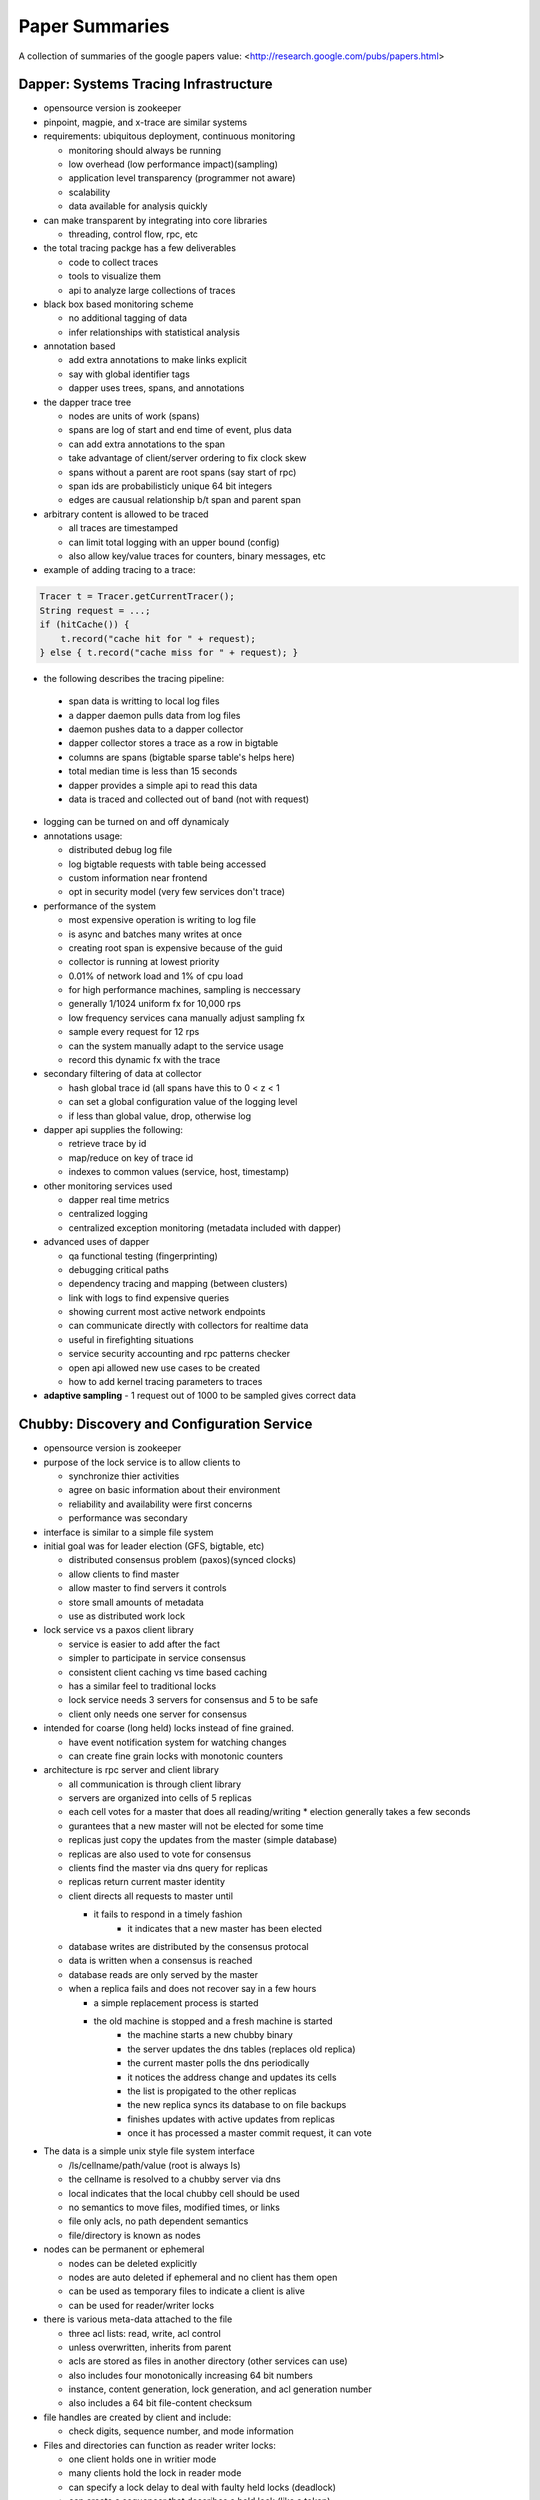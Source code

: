 ================================================================================
Paper Summaries
================================================================================

A collection of summaries of the google papers value:
<http://research.google.com/pubs/papers.html>

--------------------------------------------------------------------------------
Dapper: Systems Tracing Infrastructure
--------------------------------------------------------------------------------

* opensource version is zookeeper
* pinpoint, magpie, and x-trace are similar systems
* requirements: ubiquitous deployment, continuous monitoring

  - monitoring should always be running
  - low overhead (low performance impact)(sampling)
  - application level transparency (programmer not aware)
  - scalability
  - data available for analysis quickly

* can make transparent by integrating into core libraries

  - threading, control flow, rpc, etc

* the total tracing packge has a few deliverables

  - code to collect traces
  - tools to visualize them
  - api to analyze large collections of traces

* black box based monitoring scheme

  - no additional tagging of data
  - infer relationships with statistical analysis

* annotation based

  - add extra annotations to make links explicit
  - say with global identifier tags
  - dapper uses trees, spans, and annotations

* the dapper trace tree

  - nodes are units of work (spans)
  - spans are log of start and end time of event, plus data
  - can add extra annotations to the span
  - take advantage of client/server ordering to fix clock skew
  - spans without a parent are root spans (say start of rpc)
  - span ids are probabilisticly unique 64 bit integers
  - edges are causual relationship b/t span and parent span

* arbitrary content is allowed to be traced

  - all traces are timestamped
  - can limit total logging with an upper bound (config)
  - also allow key/value traces for counters, binary messages, etc

* example of adding tracing to a trace:

.. code-block:: java

    Tracer t = Tracer.getCurrentTracer();
    String request = ...;
    if (hitCache()) {
        t.record("cache hit for " + request);
    } else { t.record("cache miss for " + request); }

* the following describes the tracing pipeline:

 - span data is writting to local log files
 - a dapper daemon pulls data from log files
 - daemon pushes data to a dapper collector
 - dapper collector stores a trace as a row in bigtable
 - columns are spans (bigtable sparse table's helps here)
 - total median time is less than 15 seconds
 - dapper provides a simple api to read this data
 - data is traced and collected out of band (not with request)

* logging can be turned on and off dynamicaly
* annotations usage:

  - distributed debug log file
  - log bigtable requests with table being accessed
  - custom information near frontend
  - opt in security model (very few services don't trace)

* performance of the system

  - most expensive operation is writing to log file
  - is async and batches many writes at once
  - creating root span is expensive because of the guid
  - collector is running at lowest priority
  - 0.01% of network load and 1% of cpu load
  - for high performance machines, sampling is neccessary
  - generally 1/1024 uniform fx for 10,000 rps
  - low frequency services cana manually adjust sampling fx
  - sample every request for 12 rps
  - can the system manually adapt to the service usage
  - record this dynamic fx with the trace

* secondary filtering of data at collector

  - hash global trace id (all spans have this to 0 < z < 1
  - can set a global configuration value of the logging level
  - if less than global value, drop, otherwise log

* dapper api supplies the following:

  - retrieve trace by id
  - map/reduce on key of trace id
  - indexes to common values (service, host, timestamp)

* other monitoring services used

  - dapper real time metrics
  - centralized logging
  - centralized exception monitoring (metadata included with dapper)

* advanced uses of dapper

  - qa functional testing (fingerprinting)
  - debugging critical paths
  - dependency tracing and mapping (between clusters)
  - link with logs to find expensive queries
  - showing current most active network endpoints
  - can communicate directly with collectors for realtime data
  - useful in firefighting situations
  - service security accounting and rpc patterns checker
  - open api allowed new use cases to be created
  - how to add kernel tracing parameters to traces

* **adaptive sampling** - 1 request out of 1000 to be sampled
  gives correct data

--------------------------------------------------------------------------------
Chubby: Discovery and Configuration Service
--------------------------------------------------------------------------------

* opensource version is zookeeper
* purpose of the lock service is to allow clients to

  - synchronize thier activities
  - agree on basic information about their environment
  - reliability and availability were first concerns
  - performance was secondary

* interface is similar to a simple file system
* initial goal was for leader election (GFS, bigtable, etc)

  - distributed consensus problem (paxos)(synced clocks)
  - allow clients to find master
  - allow master to find servers it controls
  - store small amounts of metadata
  - use as distributed work lock

* lock service vs a paxos client library

  - service is easier to add after the fact
  - simpler to participate in service consensus
  - consistent client caching vs time based caching
  - has a similar feel to traditional locks
  - lock service needs 3 servers for consensus and 5 to be safe
  - client only needs one server for consensus

* intended for coarse (long held) locks instead of fine grained.

  - have event notification system for watching changes
  - can create fine grain locks with monotonic counters

* architecture is rpc server and client library

  - all communication is through client library
  - servers are organized into cells of 5 replicas
  - each cell votes for a master that does all reading/writing
    * election generally takes a few seconds
  - gurantees that a new master will not be elected for some time
  - replicas just copy the updates from the master (simple database)
  - replicas are also used to vote for consensus
  - clients find the master via dns query for replicas
  - replicas return current master identity
  - client directs all requests to master until

    * it fails to respond in a timely fashion
	* it indicates that a new master has been elected

  - database writes are distributed by the consensus protocal
  - data is written when a consensus is reached
  - database reads are only served by the master
  - when a replica fails and does not recover say in a few hours

    * a simple replacement process is started
    * the old machine is stopped and a fresh machine is started
	* the machine starts a new chubby binary
	* the server updates the dns tables (replaces old replica)
	* the current master polls the dns periodically
	* it notices the address change and updates its cells
	* the list is propigated to the other replicas
	* the new replica syncs its database to on file backups
	* finishes updates with active updates from replicas
	* once it has processed a master commit request, it can vote

* The data is a simple unix style file system interface

  - /ls/cellname/path/value (root is always ls)
  - the cellname is resolved to a chubby server via dns
  - local indicates that the local chubby cell should be used
  - no semantics to move files, modified times, or links
  - file only acls, no path dependent semantics
  - file/directory is known as nodes

* nodes can be permanent or ephemeral

  - nodes can be deleted explicitly
  - nodes are auto deleted if ephemeral and no client has them open
  - can be used as temporary files to indicate a client is alive
  - can be used for reader/writer locks

* there is various meta-data attached to the file

  - three acl lists: read, write, acl control
  - unless overwritten, inherits from parent
  - acls are stored as files in another directory (other services can use)
  - also includes four monotonically increasing 64 bit numbers
  - instance, content generation, lock generation, and acl generation number
  - also includes a 64 bit file-content checksum

* file handles are created by client and include:

  - check digits, sequence number, and mode information

* Files and directories can function as reader writer locks:

  - one client holds one in writier mode
  - many clients hold the lock in reader mode
  - can specify a lock delay to deal with faulty held locks (deadlock)
  - can create a sequencer that describes a held lock (like a token)
  - other services can validate that the sequencer is still valid

* Clients can register for chubby events via the library:

  - file contents modified (monitor service registered location)
  - child node added, removed, or modified (implement mirroring)
  - chubby master failover
  - a handle and its lock have become invalid
  - lock acquired (primary election)(usually followed by file modified event)
  - conflicting lock requests (caching of locks)
  - events are sent only after the event has taken place
    * user is guranteed to see result of operation

* The client library exposes the following API:

  - open() / close() - standard unix file handling
  - Poison() - allow the client to virtually operate (no data is sent)
  - GetContentsAndStat() - returns contents and metadata of a file
  - SetContents() - change the contents of a file
  - GetStat() - returns the metadata of a file
  - ReadDir() - returns the names and metadata of directory children
  - GetSequencer() - returns a sequencer that describes a lock handle
  - SetSequencer() - associates a sequncer with a handle
  - CheckSequencer() - check if a sequencer is still valid
  - SetACL() - changes ACLs on a file

* What follows is a leader election process:

  1. All potential primaries open the specified lock file
  2. They all attempt to aquire the lock, only one succeeds
  3. It becomes the primaries, the rest become replicas
  4. Primary writes its identity to the lock file (SetContents)
  5. Replicas read this with GetContentsAndStat (file modification event)
  6. Primary obtains a sequencer (GetSequencer)
  7. Communicates with servers with new token, they check with CheckSequencer

* To stay performant, chubby clients keep a write through cache in memory

  - of file data and fiel metadata
  - master sends file change events to clients who may be caching data
  - they flush the cache and respond with an ack (sits on keep alive rpc)
  - don't have to update (inefficient), just invalidate the cache
  - can also cache locks and file handles (if they can be reused)

* Cubby client sessions are maintained by a keep alive system:

  - engages in periodic keep alive handshakes
  - handles, locks, and cached data all remain valid while session is valid
  - session is automatically acquired on connetion
  - is terminated on close() or session idle (no handles and no work in a minute)
  - master promises a lease timeout interval (will not go into past, but may go into future)
  - client extends the timeout with a keep alive request
  - keep alive also contains events and cache invalidations (piggyback)
  - if potentially expired, enters jeopardy period (allowed a 4s grace keep alive)
  - result is either safe (session valid) or expired (session timed out)
  - jeopardy, safe, and expired are events that the library informs of

* used Berkeley DB, but later wrote their own to simplify needs and get tested record logs

  - every hour, the chubby master writes a snapshot of its db to GFS (in rotating buildings)

* Google uses a number of techniques to scale the chubby cluster

  - one master per 1000 machines
  - increase timeouts if under heavy load (less keep alive requests)
  - clients cache any data they can (a read is a cache miss)
  - protocol conversion servers to reduce protocol complexity:

    * one for java client -> chubbly client 
	* one to convert chubby dns requests

  - trusted proxy server to a chubby cell (consume keep alive traffic 93%)
  - partition data based on the cell
  - chubby data fits in system ram
  - store session in database on first write, not on connection
  - make open lightweight (cache open handle)
  - maximum size 256kb per file

* primary uses:

  - most popular was as a name server

--------------------------------------------------------------------------------
Tenzing: Sql on Mapreduce
--------------------------------------------------------------------------------

* opensource version is hive
* can query row stores, column stores, bigtable, GFS
* also text and pbuffers with sql exensions
* tenzing has four major components:

- worker pool

  These processes are constantly running services that take
  a query execution plan and executes the equivalent
  mapreduce. These consist of master and worker nodes and an
  overall gatekeeper called the master watcher.

  The workers manipulate the data for the tables in the
  metadata layer. Tenzing is a heterogeneous system allowing
  the backend to be a mix of: columnIO, bigtable, GFS files,
  mysql, etc.

- query server

  This is the gateway between the client and the worker pools.
  It parses the query, applies optimizations, and sends the
  plan to the master for execution.

- client interfaces

  There are several interfaces into tenzing incluing a cli,
  and a web UI. The cli allows advanced scripting. The web
  UI has query, table browsers, syntax highlighting and is
  geared toward novice users.

  There is also an API and a standalone binary that launches
  its own map-reduce jobs (no tenzing service needed).

- metadata server

  This provides an API to store and fetch metadata such as
  table names, schemas, pointers to underlying data, acls.
  Bigtable is used as the persistent backing store.

A typical Tenzing query goes through the following steps:

1. A user (or another process) submits the query to the
   query server through the Web UI, CLI or API.
2. The query server parses the query into an intermediate
   parse tree.
3. The query server fetches the required metadata from
   the metadata server to create a more complete
   intermediate format.
4. The optimizer goes through the intermediate format
   and applies various optimizations.
5. The optimized execution plan consists of one or more
   MapReduces. For each MapReduce, the query server finds
   an available master using the master watcher and
   submits the query to it. At this stage, the execution
   has been physically partitioned into multiple units of
   work(i.e. shards).
6. Idle workers poll the masters for available work.
   Reduce workers write their results to an intermediate
   storage.
7. The query server monitors the intermediate area for
   results being created and gathers them as they arrive.
   The results are then streamed to the upstream client.

* supports all major SQL92 and some SQL99 constructs
* also embeds the sawzall language for advanced usage

  - other languages like lua and R can easily be added

* hash table based aggregation rdbms (hash key is group by)
* joins search for best table to pull in memory (if able)

  - otherwise reverert to a serialized disk scheme
  - apply filters before load, to reduce rows
  - only load columns that are needed
  - create a single copy for multiple threads
  - join is cached to disk on the worker

* is not acid, but does allow isolation

  - inserts are batch appends
  - allows but does not enforce primary and foreign keys

* adapted mapreduce to use worker and master pooling

  - don't need to spin up new processes for each request
  - binaries are always loaded
  - tasks are processed froma fifo work queue
  - are working on priority queue
  - added network streaming between MR queries (no GFS)
  - colocate mapper/reducer to same process (save memory)
  - avoid compulsory sorting
  - if the dataset is small (<128 mb), it is done client side

--------------------------------------------------------------------------------
Dremel: Realtime Hadoop Queries
--------------------------------------------------------------------------------

.. todo:: notes

Opensource versions of dremel are:

* Impala from Cloudera
* Drill from Apache
* Shark from AMP lab

--------------------------------------------------------------------------------
Pregel: Large Scale Graph Processing
--------------------------------------------------------------------------------

~~~~~~~~~~~~~~~~~~~~~~~~~~~~~~~~~~~~~~~~~~~~~~~~~~~~~~~~~~~~~~~~~~~~~~~~~~~~~~~~
Summary
~~~~~~~~~~~~~~~~~~~~~~~~~~~~~~~~~~~~~~~~~~~~~~~~~~~~~~~~~~~~~~~~~~~~~~~~~~~~~~~~

In summary: programs are expressed as a sequnce of iterations in each of which
a vertex and receive messages sent in the previous iteration, send messages to
other vertices, and modify its own state and outgoing edges or mutate the graph
topology. This is all wrapped in an expressive API that hides the complexities
of being efficient, scalable, fault tolerant, message passing between nodes in
the cluster, etc.

Efficiently running various algorithms over graphs has the following problems:

* poor locality of memory access
* minimal work per vertex
* changing degree of parallelism
* distributing graph cliques to nodes in a cluster
* the size of a graph for a single node (BGL)

Pregel addresses this with the following programming model:

* computations consist of a number of iterations (supersteps)
* during each superstep, a user defined function is run on each vertex
* this function operates on a single vertex `V` and single superstep `S`
* the function can read messages sent to `V` at `S - 1`
* the function can send messages sent to any `V` at `S + 1` (usually neighbors)
* the function can modify the state of `V` and its outgoing edges
* the API is presented as synchronous so concurrency concerns are mitigated

~~~~~~~~~~~~~~~~~~~~~~~~~~~~~~~~~~~~~~~~~~~~~~~~~~~~~~~~~~~~~~~~~~~~~~~~~~~~~~~~
Programming Model
~~~~~~~~~~~~~~~~~~~~~~~~~~~~~~~~~~~~~~~~~~~~~~~~~~~~~~~~~~~~~~~~~~~~~~~~~~~~~~~~

What follows is the c++ api:

.. code-block:: c++

    //
    // Users subclass the following type to implement a pregel program
    // by overriding the Compute method.
    //
    // Although apparently limiting, the types can be made more flexible
    // by using things like protocol buffers
    //
    template <typename VertexValue, typename EdgeValue, typename MessageValue>
    class Vertex {
      public:
        virtual void Compute(MessageIterator* msgs) = 0;
        const string& vertex_id() const;
        int64 superstep() const;
        const VertexValue& GetValue();
        VertexValue* MutableValue();
        OutEdgeIterator GetOutEdgeIterator();
        void SendMessageTo(const string& dest_vertex, const MessageValue& message);
        void VoteToHalt();
    };

The input is a directed graph where each vertex has a unique `vertex identifier`
combined with a user defined mutable value. The edges are associated with their
source and have target vertexes as well as a user defined mutable value. Edges
are not first class citizens and have no computation associated with them. The
algorithm terminates when every vertex votes to halt. This is modeled as a two
state machine:

* *active* - all vertexes start active and remain so while there is still work.
* *halted* - when there is no further work; can be made active by external work.

  - once halted, the vertex will not be included in future supersteps
  - receiving a message will awaken a node
  - after receiving a message, the vertex must explicitly halt again

The output is the set of values explicitly output by the vertices. This is usually
a graph representation that is isomorphic to the orignal graph, but not neccessarly
so. For example, a graph mining algorithm may output statistics or a clustering
algorithm may output the cliques.

~~~~~~~~~~~~~~~~~~~~~~~~~~~~~~~~~~~~~~~~~~~~~~~~~~~~~~~~~~~~~~~~~~~~~~~~~~~~~~~~
Aggregators and Combiners
~~~~~~~~~~~~~~~~~~~~~~~~~~~~~~~~~~~~~~~~~~~~~~~~~~~~~~~~~~~~~~~~~~~~~~~~~~~~~~~~

To reduce the overhead of message passing, users can define `Combiners` to
aggregate a number of messages intended for a single vertex into one message. For
example, the total sum of values.

Pregel also supports `Aggregators` to allow all vertices to perform global
communication. At superstep `S` all verticies can emit a value, all of which get
reduced and made available to all vertices in superstep `S + 1`. This can be used
for statistics and a number of `Aggregators` are already defined: min, max, sum.
The aggregator can be used for coordination by making an `and` aggregator and
running until all the vertices meet some predicate condition.  The aggregator can
exist for a single superstep, or can be sticky and last for the entire process.

Pregel was designed for sparse graphs, so graphs with high fan-in and fan-out
will suffer performance degredation. This may be combated with aggregators.
Large graphs will spill to disk and they have not found a reliable way to
partition the graph.

The opensource Apache version is Giraph.

.. todo:: references
[45]  Leslie G. Valiant, A Bridging Model for Parallel Computation
[31] Challenges in Parallel Graph Processing

--------------------------------------------------------------------------------
MapReduce: Embarrissingly Parallel Framework
--------------------------------------------------------------------------------

.. todo:: notes
* opensource version is hadoop

--------------------------------------------------------------------------------
Bigtable: Infinitely Scalable Column Store
--------------------------------------------------------------------------------

.. todo:: notes
* opensource version is cassandra, HBase

--------------------------------------------------------------------------------
Sawzall: SQL Queries on Hadoop
--------------------------------------------------------------------------------

* opensource is apache pig
* can we make awk distributed?
* find operations that are commutative and associative

  - order doesn't matter, can split work arbitrarily

* sawzall proccessing steps:

  - interpreter is started for each piece of data
  - each data record is operated on individually
  - output is primitive type or tuple of primitives types
  - this data is passed to aggregators
  - the aggregator output files are then collapsed to one file
  - smaller amount of machines run aggregators then sawzall

* depends on the following google infrastructure:

  - protocol buffers
  - gfs
  - workqueue (like condor)
  - mapreduce (sawzall is map phase, aggregate is reduce)

* language is type safe
* has code to parse various input formats
* aggregation is not allowed in the language

  - there are predefined aggregations allowed
  - collection -> `c: table collection of string;` 
  - sample -> `s: table sample(100) of string;` 
  - sum -> `s: table sum of { count: int, revenue: float };` 
  - maximum -> `s: table maximum(10) of string weight length:int;`
  - quantile -> `s: table quantile(101) of response_in_ms: int;`
  - top -> `s: table top(10) of language: string;`
  - unique -> `s: table unique(100) of string;`

* after validating, saw and dump programs are run

  - command line with flags
  - number of workqueue machines is determined from input/output

* sawzall is a conventional compiler written in c++

  - takes input source and compiles to byte code
  - byte code is then interpreted by same binary
  - starts one mapreduce job to get job parameters/info
  - second mapreduce job actually runs sawzall

* no memory between sawzall runs (arena memory)

  - only data that has been emitted is available
  - can create static instances that are shared (for init)
  - only value types, no references

* undefined values can be tested for with def(v)

  - can set a run time flag that causes undefined values to be skipped
  - these will be stored in a collected log
  - if the number of values in that log is low, computation will continue

* can define quantifiers of values

  - `when (i: some int; B(a[i])) function(i);`
  - `when (i: each int; j some int; query[i] == keywords[j]) emit keyword[j];`
  - also have some, each, all quantifiers

--------------------------------------------------------------------------------
Thialfi
--------------------------------------------------------------------------------

--------------------------------------------------------------------------------
FlumeJava: Large Scale Data Mover
--------------------------------------------------------------------------------

--------------------------------------------------------------------------------
Large Scale Distributed Deep Networks
--------------------------------------------------------------------------------

Increasing the scale of deep learning with respect to training examples and the
number of model parameters (or both) can drastically improve classification
accurracy. Using GPU's has shown great advances, however, the data must be
reduced to fit in the GPU memory (6GB):

* fine for smaller problems: acousting modeling for speech recognition
* bad for large number of examples and dimensions: high-resolution images

These problems can be solved with new software framework called `DistBelief` that
enables local machine parallelism (multithread) and distrubuted machines (message
passing):

* all communication, parallelism, and synchronization details handled by framework
* can use multiple replicas of a model to optimize a single objective (data parallelism)
* Downpour SGD (model replicas) and Sandblaster L-BFGS (distributed)
* with a modest cluster, can be faster than state of the art GPU

With larger datasets, the problem of scaling up SGD for convex problems become challenging:

* asynchronous SGD with lock-less parameter updates (Hogwild!)
* not know if this can easily be applied to non-convex problems with local minima
* cpu -> gpu conversion (Theano)
* create many small models on GPU farms and averaging their results
* MapReduce and GraphLap found insufficient (Mahout?)

~~~~~~~~~~~~~~~~~~~~~~~~~~~~~~~~~~~~~~~~~~~~~~~~~~~~~~~~~~~~~~~~~~~~~~~~~~~~~~~~
DistBelief Architecture Summary
~~~~~~~~~~~~~~~~~~~~~~~~~~~~~~~~~~~~~~~~~~~~~~~~~~~~~~~~~~~~~~~~~~~~~~~~~~~~~~~~

* Each node in the neural network has its computation defined
* The input data it needs is exposed via messaging (updard and downward)
* These can easily be partition arcross machines for large networks
* Speedups are great except for fully connected structure dominated by communication
* Slowest machine can be a bottleneck

~~~~~~~~~~~~~~~~~~~~~~~~~~~~~~~~~~~~~~~~~~~~~~~~~~~~~~~~~~~~~~~~~~~~~~~~~~~~~~~~
Architecture of DistBelief:
~~~~~~~~~~~~~~~~~~~~~~~~~~~~~~~~~~~~~~~~~~~~~~~~~~~~~~~~~~~~~~~~~~~~~~~~~~~~~~~~

* Downpour (online) and Sandblaster (batch)
* Both make use of a centralized shared parameter server to replicate models
* ameneable to variance in procesing speed and model failure (restarts of machines)
* test data is sharded into N replicas that are trained independently
* they use the parameter server to communicate updates
* at each round, each mini-batch pulls current parameters from server
* it runs its batch round using its shareded data
* it then sends its gradient to the server which applies it to the current parameters
* can reduce communication by only push/pulling updates every Npush or Nfetch steps.
* some stochasticity may be introduced
  - as gradients are updated on slightly old data
  - as a machine goes down and doesn't update its model
  - as parameter servers are slightly behind on updates
  - can be overcome with adagrad (seperate learning rate for each parameter):

    \eta_i,k \equiv \frac{\gamma}{\sqrt{\sum_{j=1}^k \Delta w_i,j^2}}
    \eta_i,k is the learning rate of the ith parameter at iteration k
    \Delta w_i,k is its gradient
    \gamma is the constant scaling fator for all learning rates
    \gamma is generally larger (order of magnitude) than largest rate without adagrad

* Sandblaster uses a coordination server that sends common math operation commands
  - dot product, scaling, vector addition, vector multiplication
* It sends these commands to independent parameter server shard to compute
* send 1/N of the computation to each shard
  - can send less to slower machines (that may bottleneck the total process)
  - can also send more to faster machines
  - runs multiple of the same computations at once, take the first to finish
* gets/sends parameter updates at lower frequency than Downpour


--------------------------------------------------------------------------------
References
--------------------------------------------------------------------------------

A comparison of join algorithms for log processing in MapReduce.

--------------------------------------------------------------------------------
The Tail At Scale
--------------------------------------------------------------------------------

~~~~~~~~~~~~~~~~~~~~~~~~~~~~~~~~~~~~~~~~~~~~~~~~~~~~~~~~~~~~~~~~~~~~~~~~~~~~~~~~
Component Variability
~~~~~~~~~~~~~~~~~~~~~~~~~~~~~~~~~~~~~~~~~~~~~~~~~~~~~~~~~~~~~~~~~~~~~~~~~~~~~~~~

Limit queuing effects on the inner-most systems by keeping only a very small
queue of work to do. Otherwise, this will multiply throughout the system.
Furthermore, having a priority queue (interactive reqeusts vs background
reqeusts) can increase the performance of the system.

Large service requests can be broken into a number of smaller cheap requests
that can be interleaved and run concurrently. Time slicing can prevent a few
large requests from slowing down the execution of a large number of small
concurrent requests.

If you have large background tasks, break them into smaller more granular pieces,
throttle them, and run them during periods of lower overall load. It may be
usefull to synchronize such background activies across the fleet to create a quick
burst of activity across the fleet simultaneously (slowing down activity during
that period), otherwise all requests' tail is pushed out by constant background
activity.

Caching will not reduce the tail latency unless the cache configuration can
contain the entire working set of the application.


~~~~~~~~~~~~~~~~~~~~~~~~~~~~~~~~~~~~~~~~~~~~~~~~~~~~~~~~~~~~~~~~~~~~~~~~~~~~~~~~
Within Request Short Term Adaptations
~~~~~~~~~~~~~~~~~~~~~~~~~~~~~~~~~~~~~~~~~~~~~~~~~~~~~~~~~~~~~~~~~~~~~~~~~~~~~~~~

For within short term requets, a way to reduce the tail latency is to make the
initial request and then hedge a second request if the first request has not
returned in the 95th percentile expected latency. When the first of these
requests returns, cancel the other request. This will result in increasing the
overall load in the system by 5%.

Another way to perform this is to "tie" a request to another server. This works
by queueing a reqeust to two servers at once (as a hedge), but including in the
message the other server the request was sent to. Then the first server to
dequeue the request in question sends a cancellation message to the other server
to prevent it from doing the same work. This approach works better than random
queueing, examining the queue of the service (to put on the smallest queue), and
other techniques. In order to prevent the case where both servers pop the request
at the same time and send cancellation messages to each other (say when the queues
are empty), the client should introduce a small bit of random timeout between
sending the two messages; a small delay of two times the average network message
delay (1 ms in modern data centers).

~~~~~~~~~~~~~~~~~~~~~~~~~~~~~~~~~~~~~~~~~~~~~~~~~~~~~~~~~~~~~~~~~~~~~~~~~~~~~~~~
Cross-Request Long-Term Adaptions
~~~~~~~~~~~~~~~~~~~~~~~~~~~~~~~~~~~~~~~~~~~~~~~~~~~~~~~~~~~~~~~~~~~~~~~~~~~~~~~~

To combat imbalance, create a number of mircro partitions instead of large
partitions per server.  Google uses say 20 partitions per machine (much more
than the size of a single machine partition) which allows it to shed load in 5%
increments in 1/20th of the time. These are then dynamically assigned and load
balanced to specific servers.  Load balancing is then a matter of moving
responsibility of these partitions from one machine to another.

If the service can detect or predict a hot item, additional replicas of these
items can be created and stored in a number of partitions.  This way, load can
be balanced without having to move partitions around the system.

Finally, a system that is consistently perfoming slowly (say as it is constantly
overload) can be put on probation and not actively used until its situation
improves. The request server can then issue shadow requests behind the scenese
to collect updated statistics about the machine in probation until is situation
improves and it can be reincorperated.

~~~~~~~~~~~~~~~~~~~~~~~~~~~~~~~~~~~~~~~~~~~~~~~~~~~~~~~~~~~~~~~~~~~~~~~~~~~~~~~~
Large Information Retrieval Systems
~~~~~~~~~~~~~~~~~~~~~~~~~~~~~~~~~~~~~~~~~~~~~~~~~~~~~~~~~~~~~~~~~~~~~~~~~~~~~~~~

Speed is a key quality metric in a large IR system, and as such it may be better
to return a response that is "good enough" instead of the best response. As such,
some systems may be able to be returned before all of the responses they issue
are returned if we can deem that it has taken too long and the result is "good
enough." This scheme can also be used to ignore nonessential subsystems to
improve responsiveness (ads, spelling correction).

If a system has a number of edge cases that have not been exercised, it may be a
good idea to send out a "canary request" to one system and wait to see if it
returns before fanning the request out among the fleet to prevent a DoS and to
provide an extra layer of robustness.

It may be appropriate to tolerate critical mutations of data as these generally
take less time to process then the related read requests (which need to perform
processing).  Also, most updates can be done off the critical path (async). Finally,
for systems that request consistent updates, the quorum based algorithms are
inherently tail tolerant as slow systems (2 out of 5) don't assist in the quorum.

